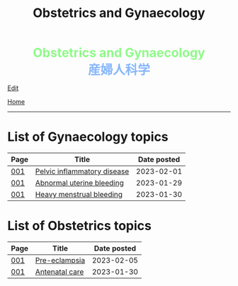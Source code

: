 #+TITLE: Obstetrics and Gynaecology

#+BEGIN_EXPORT html
<div style="color: #8ffa89; background-color: transparent; font-weight: bolder; font-size: 2em; text-align: center;">Obstetrics and Gynaecology</div>
<div style="color: #89b7fa; background-color: transparent; font-weight: bold; font-size: 2em; text-align: center;">産婦人科学</div>
#+END_EXPORT

[[https://github.com/ahisu6/ahisu6.github.io/edit/main/src/og/index.org][Edit]]

[[file:../index.org][Home]]

-----

* List of Gynaecology topics
:PROPERTIES:
:CUSTOM_ID: gtopics
:END:

#+ATTR_HTML: :class sortable
| Page | Title                       | Date posted |
|------+-----------------------------+-------------|
| [[file:./001.org][001]]  | [[https://ahisu6.github.io/og/001.html#orgdbf80b3][Pelvic inflammatory disease]] |  2023-02-01 |
| [[file:./001.org][001]]  | [[https://ahisu6.github.io/og/001.html#org89fa98b][Abnormal uterine bleeding]]   |  2023-01-29 |
| [[file:./001.org][001]]  | [[https://ahisu6.github.io/og/001.html#orgfeaf8e2][Heavy menstrual bleeding]]    |  2023-01-30 |


* List of Obstetrics topics
:PROPERTIES:
:CUSTOM_ID: otopics
:END:

#+ATTR_HTML: :class sortable
| Page | Title          | Date posted |
|------+----------------+-------------|
| [[file:./001.org][001]]  | [[https://ahisu6.github.io/og/001.html#orgc90c5b4][Pre-eclampsia]] |  2023-02-05 |
| [[file:./001.org][001]]  | [[https://ahisu6.github.io/og/001.html#orgb494d28][Antenatal care]] |  2023-01-30 |

#+BEGIN_EXPORT html
<script src="https://ahisu6.github.io/assets/js/sortTable.js"></script>
#+END_EXPORT
